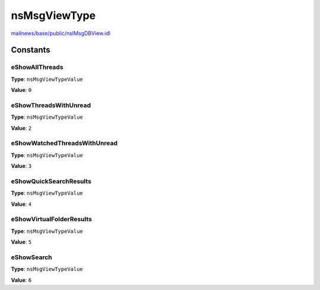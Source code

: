 =============
nsMsgViewType
=============

`mailnews/base/public/nsIMsgDBView.idl <https://hg.mozilla.org/comm-central/file/tip/mailnews/base/public/nsIMsgDBView.idl>`_


Constants
=========

eShowAllThreads
---------------

**Type**: ``nsMsgViewTypeValue``

**Value**: ``0``


eShowThreadsWithUnread
----------------------

**Type**: ``nsMsgViewTypeValue``

**Value**: ``2``


eShowWatchedThreadsWithUnread
-----------------------------

**Type**: ``nsMsgViewTypeValue``

**Value**: ``3``


eShowQuickSearchResults
-----------------------

**Type**: ``nsMsgViewTypeValue``

**Value**: ``4``


eShowVirtualFolderResults
-------------------------

**Type**: ``nsMsgViewTypeValue``

**Value**: ``5``


eShowSearch
-----------

**Type**: ``nsMsgViewTypeValue``

**Value**: ``6``

